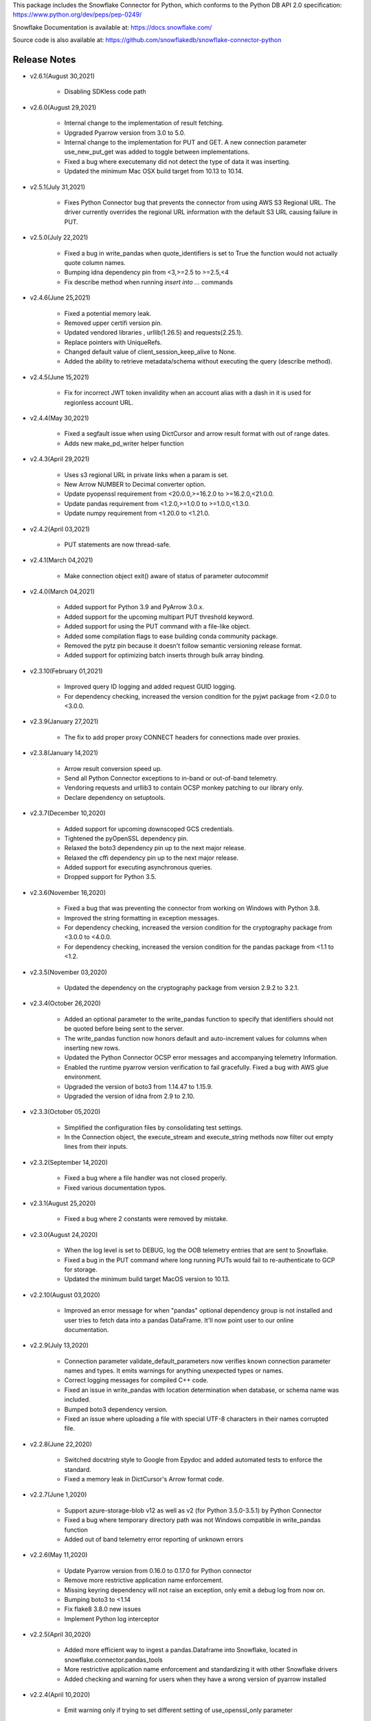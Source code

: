 This package includes the Snowflake Connector for Python, which conforms to the Python DB API 2.0 specification:
https://www.python.org/dev/peps/pep-0249/

Snowflake Documentation is available at:
https://docs.snowflake.com/

Source code is also available at: https://github.com/snowflakedb/snowflake-connector-python

Release Notes
-------------------------------------------------------------------------------

- v2.6.1(August 30,2021)

   - Disabling SDKless code path 


- v2.6.0(August 29,2021)

   - Internal change to the implementation of result fetching.
   - Upgraded Pyarrow version from 3.0 to 5.0.
   - Internal change to the implementation for PUT and GET. A new connection parameter use_new_put_get was added to toggle between implementations.
   - Fixed a bug where executemany did not detect the type of data it was inserting.
   - Updated the minimum Mac OSX build target from 10.13 to 10.14.

- v2.5.1(July 31,2021)

   - Fixes Python Connector bug that prevents the connector from using AWS S3 Regional URL. The driver currently overrides the regional URL information with the default S3 URL causing failure in PUT.


- v2.5.0(July 22,2021)

   - Fixed a bug in write_pandas when quote_identifiers is set to True the function would not actually quote column names.
   - Bumping idna dependency pin from <3,>=2.5 to >=2.5,<4
   - Fix describe method when running `insert into ...` commands


- v2.4.6(June 25,2021)

   - Fixed a potential memory leak.
   - Removed upper certifi version pin.
   - Updated vendored libraries , urllib(1.26.5) and requests(2.25.1).
   - Replace pointers with UniqueRefs.
   - Changed default value of client_session_keep_alive to None.
   - Added the ability to retrieve metadata/schema without executing the query (describe method).

- v2.4.5(June 15,2021)

   - Fix for incorrect JWT token invalidity when an account alias with a dash in it is used for regionless account URL.

- v2.4.4(May 30,2021)

   - Fixed a segfault issue when using DictCursor and arrow result format with out of range dates.
   - Adds new make_pd_writer helper function


- v2.4.3(April 29,2021)

   - Uses s3 regional URL in private links when a param is set.
   - New Arrow NUMBER to Decimal converter option.
   - Update pyopenssl requirement from <20.0.0,>=16.2.0 to >=16.2.0,<21.0.0.
   - Update pandas requirement from <1.2.0,>=1.0.0 to >=1.0.0,<1.3.0.
   - Update numpy requirement from <1.20.0 to <1.21.0.


- v2.4.2(April 03,2021)

   - PUT statements are now thread-safe.


- v2.4.1(March 04,2021)

   - Make connection object exit() aware of status of parameter `autocommit`


- v2.4.0(March 04,2021)

   - Added support for Python 3.9 and PyArrow 3.0.x.
   - Added support for the upcoming multipart PUT threshold keyword.
   - Added support for using the PUT command with a file-like object.
   - Added some compilation flags to ease building conda community package.
   - Removed the pytz pin because it doesn't follow semantic versioning release format.
   - Added support for optimizing batch inserts through bulk array binding.


- v2.3.10(February 01,2021)

   - Improved query ID logging and added request GUID logging.
   - For dependency checking, increased the version condition for the pyjwt package from <2.0.0 to <3.0.0.


- v2.3.9(January 27,2021)

   - The fix to add proper proxy CONNECT headers for connections made over proxies.


- v2.3.8(January 14,2021)

   - Arrow result conversion speed up.
   - Send all Python Connector exceptions to in-band or out-of-band telemetry.
   - Vendoring requests and urllib3 to contain OCSP monkey patching to our library only.
   - Declare dependency on setuptools.


- v2.3.7(December 10,2020)

   - Added support for upcoming downscoped GCS credentials.
   - Tightened the pyOpenSSL dependency pin.
   - Relaxed the boto3 dependency pin up to the next major release.
   - Relaxed the cffi dependency pin up to the next major release.
   - Added support for executing asynchronous queries.
   - Dropped support for Python 3.5.

- v2.3.6(November 16,2020)

   - Fixed a bug that was preventing the connector from working on Windows with Python 3.8.
   - Improved the string formatting in exception messages.
   - For dependency checking, increased the version condition for the cryptography package from <3.0.0 to <4.0.0.
   - For dependency checking, increased the version condition for the pandas package from <1.1 to <1.2.

- v2.3.5(November 03,2020)

   - Updated the dependency on the cryptography package from version 2.9.2 to 3.2.1.

- v2.3.4(October 26,2020)

   - Added an optional parameter to the write_pandas function to specify that identifiers should not be quoted before being sent to the server.
   - The write_pandas function now honors default and auto-increment values for columns when inserting new rows.
   - Updated the Python Connector OCSP error messages and accompanying telemetry Information.
   - Enabled the runtime pyarrow version verification to fail gracefully. Fixed a bug with AWS glue environment.
   - Upgraded the version of boto3 from 1.14.47 to 1.15.9.
   - Upgraded the version of idna from 2.9 to 2.10.

- v2.3.3(October 05,2020)

   - Simplified the configuration files by consolidating test settings.
   - In the Connection object, the execute_stream and execute_string methods now filter out empty lines from their inputs.

- v2.3.2(September 14,2020)

   - Fixed a bug where a file handler was not closed properly.
   - Fixed various documentation typos.

- v2.3.1(August 25,2020)

   - Fixed a bug where 2 constants were removed by mistake.

- v2.3.0(August 24,2020)

   - When the log level is set to DEBUG, log the OOB telemetry entries that are sent to Snowflake.
   - Fixed a bug in the PUT command where long running PUTs would fail to re-authenticate to GCP for storage.
   - Updated the minimum build target MacOS version to 10.13.

- v2.2.10(August 03,2020)

    - Improved an error message for when "pandas" optional dependency group is not installed and user tries to fetch data into a pandas DataFrame. It'll now point user to our online documentation.

- v2.2.9(July 13,2020)

    - Connection parameter validate_default_parameters now verifies known connection parameter names and types. It emits warnings for anything unexpected types or names.
    - Correct logging messages for compiled C++ code.
    - Fixed an issue in write_pandas with location determination when database, or schema name was included.
    - Bumped boto3 dependency version.
    - Fixed an issue where uploading a file with special UTF-8 characters in their names corrupted file.

- v2.2.8(June 22,2020)

    - Switched docstring style to Google from Epydoc and added automated tests to enforce the standard.
    - Fixed a memory leak in DictCursor's Arrow format code.

- v2.2.7(June 1,2020)

    - Support azure-storage-blob v12 as well as v2 (for Python 3.5.0-3.5.1) by Python Connector
    - Fixed a bug where temporary directory path was not Windows compatible in write_pandas function
    - Added out of band telemetry error reporting of unknown errors

- v2.2.6(May 11,2020)

    - Update Pyarrow version from 0.16.0 to 0.17.0 for Python connector
    - Remove more restrictive application name enforcement.
    - Missing keyring dependency will not raise an exception, only emit a debug log from now on.
    - Bumping boto3 to <1.14
    - Fix flake8 3.8.0 new issues
    - Implement Python log interceptor

- v2.2.5(April 30,2020)

    - Added more efficient way to ingest a pandas.Dataframe into Snowflake, located in snowflake.connector.pandas_tools
    - More restrictive application name enforcement and standardizing it with other Snowflake drivers
    - Added checking and warning for users when they have a wrong version of pyarrow installed

- v2.2.4(April 10,2020)

    - Emit warning only if trying to set different setting of use_openssl_only parameter

- v2.2.3(March 30,2020)

    - Secure SSO ID Token
    - Add use_openssl_only connection parameter, which disables the usage of pure Python cryptographic libraries for FIPS
    - Add manylinux1 as well as manylinux2010
    - Fix a bug where a certificate file was opened and never closed in snowflake-connector-python.
    - Fix python connector skips validating GCP URLs
    - Adds additional client driver config information to in band telemetry.

- v2.2.2(March 9,2020)

    - Fix retry with chunck_downloader.py for stability.
    - Support Python 3.8 for Linux and Mac.

- v2.2.1(February 18,2020)

    - Fix use DictCursor with execute_string #248

- v2.2.0(January 27,2020)

    - Drop Python 2.7 support
    - AWS: When OVERWRITE is false, which is set by default, the file is uploaded if no same file name exists in the stage. This used to check the content signature but it will no longer check. Azure and GCP already work this way.
    - Document Python connector dependencies on our GitHub page in addition to Snowflake docs.
    - Fix sqlalchemy and possibly python-connector warnings.
    - Fix GCP exception using the Python connector to PUT a file in a stage with auto_compress=false.
    - Bump up botocore requirements to 1.14.
    - Fix uppercaseing authenticator breaks Okta URL which may include case-sensitive elements(#257).
    - Fix wrong result bug while using fetch_pandas_all() to get fixed numbers with large scales.
    - Increase multi part upload threshold for S3 to 64MB.

- v2.1.3(January 06,2020)

    - Fix GCP Put failed after hours

- v2.1.2(December 16,2019)

    - Fix the arrow bundling issue for python connector on mac.
    - Fix the arrow dll bundle issue on windows.Add more logging.

- v2.1.1(December 12,2019)

    - Fix GZIP uncompressed content for Azure GET command.
    - Add support for GCS PUT and GET for private preview.
    - Support fetch as numpy value in arrow result format.
    - Fix NameError: name 'EmptyPyArrowIterator' is not defined for Mac.
    - Return empty dataframe for fetch_pandas_all() api if result set is empty.

- v2.1.0(December 2,2019)

    - Fix default `ssl_context` options
    - Pin more dependencies for Python Connector
    - Fix import of SnowflakeOCSPAsn1Crypto crashes Python on MacOS Catalina
    - Update the release note that 1.9.0 was removed
    - Support DictCursor for arrow result format
    - Upgrade Python's arrow lib to 0.15.1
    - Raise Exception when PUT fails to Upload Data
    - Handle year out of range correctly in arrow result format

- v2.0.4(November 13,2019)

    - Increase OCSP Cache expiry time from 24 hours to 120 hours.
    - Fix pyarrow cxx11 abi compatibility issue
    - Use new query result format parameter in python tests

- v2.0.3(November 1,2019)

    - Fix for ,Pandas fetch API did not handle the case that first chunk is empty correctly.
    - Updated with botocore, boto3 and requests packages to the latest version.
    - Pinned stable versions of Azure urllib3 packages.

- v2.0.2(October 21,2019)

    - Fix sessions remaining open even if they are disposed manually. Retry deleting session if the connection is explicitly closed.
    - Fix memory leak in the new fetch pandas API
    - Fix Auditwheel failed with python37
    - Reduce the footprint of Python Connector
    - Support asn1crypto 1.1.x
    - Ensure that the cython components are present for Conda package

- v2.0.1(October 04,2019)

    - Add asn1crypto requirement to mitigate incompatibility change

- v2.0.0(September 30,2019)

    - Release Python Connector 2.0.0 for Arrow format change.
    - Fix SF_OCSP_RESPONSE_CACHE_DIR referring to the OCSP cache response file directory and not the top level of directory.
    - Fix Malformed certificate ID key causes uncaught KeyError.
    - No retry for certificate errors.
    - Fix In-Memory OCSP Response Cache - PythonConnector
    - Move AWS_ID and AWS_SECRET_KEY to their newer versions in the Python client
    - Fix result set downloader for ijson 2.5
    - Make authenticator field case insensitive earlier
    - Update USER-AGENT to be consistent with new format
    - Update Python Driver URL Whitelist to support US Gov domain
    - Fix memory leak in python connector panda df fetch API

- v1.9.1(October 4,2019)

    - Add asn1crypto requirement to mitigate incompatibility change.

- v1.9.0(August 26,2019) **REMOVED from pypi due to dependency compatibility issues**

    - Implement converter for all arrow data types in python connector extension
    - Fix arrow error when returning empty result using python connecter
    - Fix OCSP responder hang, AttributeError: 'ReadTimeout' object has no attribute 'message'
    - Update OCSP Connection timeout.
    - Fix RevokedCertificateError OOB Telemetry events are not sent
    - Uncaught RevocationCheckError for FAIL_OPEN in create_pair_issuer_subject
    - Fix uncaught exception in generate_telemetry_data function
    - Fix connector looses context after connection drop/restore by retrying IncompleteRead error.
    - Make tzinfo class at the module level instead of inlining

- v1.8.7(August 12,2019)

    - Rewrote validateDefaultParameters to validate the database, schema and warehouse at connection time. False by default.
    - Fix OCSP Server URL problem in multithreaded env
    - Fix Azure Gov PUT and GET issue

- v1.8.6(July 29,2019)

    - Reduce retries for OCSP from Python Driver
    - Azure PUT issue: ValueError: I/O operation on closed file
    - Add client information to USER-AGENT HTTP header - PythonConnector
    - Better handling of OCSP cache download failure

- v1.8.5(July 15,2019)

    - Drop Python 3.4 support for Python Connector

- v1.8.4(July 01,2019)

    - Update Python Connector to discard invalid OCSP Responses while merging caches

- v1.8.3(June 17,2019)

    - Update Client Driver OCSP Endpoint URL for Private Link Customers
    - Ignore session gone 390111 when closing
    - Python3.4 using requests 2.21.0 needs older version of urllib3
    - Use Account Name for Global URL

- v1.8.2 (June 03,2019)

    - Pendulum datatype support

- v1.8.1 (May 20,2019)

    - Revoked OCSP Responses persists in Driver Cache + Logging Fix
    - Fixed DeprecationWarning: Using or importing the ABCs from 'collections' instead of from 'collections.abc' is deprecated

- v1.8.0 (May 10, 2019)

    - support ``numpy.bool_`` in binding type
    - Add Option to Skip Request Pooling
    - Add OCSP_MODE metric
    - Fixed PUT URI issue for Windows path
    - OCSP SoftFail

- v1.7.11 (April 22, 2019)

    - numpy timestamp with timezone support
    - qmark not binding None

- v1.7.10 (April 8, 2019)

    - Fix the incorrect custom Server URL in Python Driver for Privatelink

- v1.7.9 (March 25,2019)

    - Python Interim Solution for Custom Cache Server URL
    - Internal change for pending feature

- v1.7.8 (March 12,2019)

    - Add OCSP signing certificate validity check

- v1.7.7 (February 22,2019)

    - Skip HEAD operation when OVERWRITE=true for PUT
    - Update copyright year from 2018 to 2019 for Python

- v1.7.6 (February 08,2019)

    - Adjusted pyasn1 and pyasn1-module requirements for Python Connector
    - Added idna to setup.py. made pyasn1 optional for Python2

- v1.7.5 (January 25, 2019)

    - Incorporate "kwargs" style group of key-value pairs in connection's "execute_string" function.

- v1.7.4 (January 3, 2019)

    - Invalidate outdated OCSP response when checking cache hit
    - Made keyring use optional in Python Connector
    - Added SnowflakeNullConverter for Python Connector to skip all client side conversions
    - Honor ``CLIENT_PREFETCH_THREADS`` to download the result set.
    - Fixed the hang when region=us-west-2 is specified.
    - Added Python 3.7 tests

- v1.7.3 (December 11, 2018)

    - Improved the progress bar control for SnowSQL
    - Fixed PUT/GET progress bar for Azure

- v1.7.2 (December 4, 2018)

    - Refactored OCSP checks
    - Adjusted log level to mitigate confusions

- v1.7.1 (November 27, 2018)

    - Fixed regex pattern warning in cursor.py
    - Fixed 403 error for EU deployment
    - Fixed the epoch time to datetime object converter for Windoww

- v1.7.0 (November 13, 2018)

    - Internal change for pending feature.

- v1.6.12 (October 30, 2018)

    - Updated ``boto3`` and ``botocore`` version dependeny.
    - Catch socket.EAI_NONAME for localhost socket and raise a better error message
    - Added ``client_session_keep_alive_heartbeat_frequency`` to control heartbeat timings for ``client_session_keep_alive``.

- v1.6.11 (October 23, 2018)

    - Fixed exit_on_error=true didn't work if PUT / GET error occurs
    - Fixed a backslash followed by a quote in a literal was not taken into account.
    - Added ``request_guid`` to each HTTP request for tracing.

- v1.6.10 (September 25, 2018)

    - Added ``client_session_keep_alive`` support.
    - Fixed multiline double quote expressions PR #117 (@bensowden)
    - Fixed binding ``datetime`` for TIMESTAMP type in ``qmark`` binding mode. PR #118 (@rhlahuja)
    - Retry HTTP 405 to mitigate Nginx bug.
    - Accept consent response for id token cache. WIP.

- v1.6.9 (September 13, 2018)

    - Changed most INFO logs to DEBUG. Added INFO for key operations.
    - Fixed the URL query parser to get multiple values.

- v1.6.8 (August 30, 2018)

    - Updated ``boto3`` and ``botocore`` version dependeny.

- v1.6.7 (August 22, 2018)

    - Enforce virtual host URL for PUT and GET.
    - Added retryCount, clientStarTime for query-request for better service.

- v1.6.6 (August 9, 2018)

    - Replaced ``pycryptodome`` with ``pycryptodomex`` to avoid namespace conflict with ``PyCrypto``.
    - Fixed hang if the connection is not explicitly closed since 1.6.4.
    - Reauthenticate for externalbrowser while running a query.
    - Fixed remove_comments option for SnowSQL.

- v1.6.5 (July 13, 2018)

    - Fixed the current object cache in the connection for id token use.
    - Added no OCSP cache server use option.

- v1.6.4 (July 5, 2018)

    - Fixed div by zero for Azure PUT command.
    - Cache id token for SSO. This feature is WIP.
    - Added telemetry client and job timings by @dsouzam.

- v1.6.3 (June 14, 2018)

    - Fixed binding long value for Python 2.

- v1.6.2 (June 7, 2018)

    - Removes username restriction for OAuth. PR 86(@tjj5036)
    - Retry OpenSSL.SysError in tests
    - Updated concurrent insert test as the server improved.

- v1.6.1 (May 17, 2018)

    - Enable OCSP Dynamic Cache server for privatelink.
    - Ensure the type of ``login_timeout`` attribute is ``int``.

- v1.6.0 (May 3, 2018)

    - Enable OCSP Cache server by default.

- v1.5.8 (April 26, 2018)

    - Fixed PUT command error 'Server failed to authenticate the request. Make sure the value of Authorization header is formed correctly including the signature.' for Azure deployment.

- v1.5.7 (April 19, 2018)

    - Fixed object has no attribute errors in Python3 for Azure deployment.
    - Removed ContentEncoding=gzip from the header for PUT command. This caused COPY failure if autocompress=false.

- v1.5.6 (April 5, 2018)

    - Updated ``boto3`` and ``botocore`` version dependeny.

- v1.5.5 (March 22, 2018)

    - Fixed TypeError: list indices must be integers or slices, not str. PR/Issue 75 (@daniel-sali).
    - Updated ``cryptography`` dependency.

- v1.5.4 (March 15, 2018)

    - Tightened ``pyasn`` and ``pyasn1-modules`` version requirements
    - Added OS and OS_VERSION session info.
    - Relaxed ``pycryptodome`` version requirements. No 3.5.0 should be used.

- v1.5.3 (March 9, 2018)

    - Pulled back ``pyasn1`` for OCSP check in Python 2. Python 3 continue using ``asn1crypto`` for better performance.
    - Limit the upper bound of ``pycryptodome`` version to less than 3.5.0 for Issue 65.

- v1.5.2 (March 1, 2018)

    - Fixed failue in case HOME/USERPROFILE is not set.
    - Updated ``boto3`` and ``botocore`` version dependeny.

- v1.5.1 (February 15, 2018)

    - Prototyped oauth. Won't work without the server change.
    - Retry OCSP data parse failure
    - Fixed paramstyle=qmark binding for SQLAlchemy

- v1.5.0 (January 26, 2018)

    - Removed ``pyasn1`` and ``pyasn1-modules`` from the dependency.
    - Prototyped key pair authentication.
    - Fixed OCSP response cache expiration check.

- v1.4.17 (January 19, 2018)

    - Adjusted ``pyasn1`` and ``pyasn1-modules`` version dependency. PR 48 (@baxen)
    - Started replacing ``pyasn1`` with ``asn1crypto`` Not activated yet.

- v1.4.16 (January 16, 2018)

    - Added OCSP cache related tools.

- v1.4.15 (January 11, 2018)

    - Added OCSP cache server option.

- v1.4.14 (December 14, 2017)

    - Improved OCSP response dump util.

- v1.4.13 (November 30, 2017)

    - Updated ``boto3`` and ``botocore`` version dependeny.

- v1.4.12 (November 16, 2017)

    - Added ``qmark`` and ``numeric`` paramstyle support for server side binding.
    - Added ``timezone`` session parameter support to connections.
    - Fixed a file handler leak in OCSP checks.

- v1.4.11 (November 9, 2017)

    - Fixed Azure PUT command to use AES CBC key encryption.
    - Added retry for intermittent PyAsn1Error.

- v1.4.10 (October 26, 2017)

    - Added Azure support for PUT and GET commands.
    - Updated ``cryptography``, ``boto3`` and ``botocore`` version dependeny.

- v1.4.9 (October 10, 2017)

    - Fixed a regression caused by ``pyasn1`` upgrade.

- v1.4.8 (October 5, 2017)

    - Updated Fed/SSO parameters. The production version of Fed/SSO from Python Connector requires this version.
    - Refactored for Azure support
    - Set CLIENT_APP_ID and CLIENT_APP_VERSION in all requests
    - Support new behaviors of newer version of ``pyasn1``. Relaxed the dependency.
    - Making socket timeout same as the login time
    - Fixed the case where no error message is attached.

- v1.4.7 (September 20, 2017)

    - Refresh AWS token in PUT command if S3UploadFailedError includes the ExpiredToken error
    - Retry all of 5xx in connection

- v1.4.6 (September 14, 2017)

    - Mitigated sigint handler config failure for SQLAlchemy
    - Improved the message for invalid SSL certificate error
    - Retry forever for query to mitigate 500 errors

- v1.4.5 (August 31, 2017)

    - Fixed regression in #34 by rewriting SAML 2.0 compliant service application support.
    - Cleaned up logger by moving instance to module.

- v1.4.4 (August 24, 2017)

    - Fixed Azure blob certificate issue. OCSP response structure bug fix
    - Added SAML 2.0 compliant service application support. preview feature.
    - Upgraded SSL wrapper with the latest urllib3 pyopenssl glue module. It uses kqueue, epoll or poll in replacement of select to read data from socket if available.

- v1.4.3 (August 17, 2017)

    - Changed the log levels for some messages from ERROR to DEBUG to address confusion as real incidents. In fact, they are not real issues but signals for connection retry.
    - Added ``certifi`` to the dependent component list to mitigate CA root certificate out of date issue.
    - Set the maximum versions of dependent components ``boto3`` and ``botocore``.
    - Updated ``cryptography`` and ``pyOpenSSL`` version dependeny change.
    - Added a connection parameter ``validate_default_parameters`` to validate the default database, schema and warehouse. If the specified object doesn't exist, it raises an error.

- v1.4.2 (August 3, 2017)

    - Fixed retry HTTP 400 in upload file when AWS token expires
    - Relaxed the version of dependent components ``pyasn1`` and ``pyasn1-modules``

- v1.4.1 (July 26, 2017)

    - Pinned ``pyasn1`` and ``pyasn1-modules`` versions to 0.2.3 and 0.0.9, respectively

- v1.4.0 (July 6, 2017)

    - Relaxed the versions of dependent components ``boto3``, ``botocore``, ``cffi`` and ``cryptography`` and ``pyOpenSSL``
    - Minor improvements in OCSP response file cache

- v1.3.18 (June 15, 2017)

    - Fixed OCSP response cache file not found issue on Windows. Drive letter was taken off
    - Use less restrictive cryptography>=1.7,<1.8
    - Added ORC detection in PUT command

- v1.3.17 (June 1, 2017)

    - Timeout OCSP request in 60 seconds and retry
    - Set autocommit and abort_detached_query session parameters in authentication time if specified
    - Fixed cross region stage issue. Could not get files in us-west-2 region S3 bucket from us-east-1

- v1.3.16 (April 20, 2017)

    - Fixed issue in fetching ``DATE`` causing [Error 22] Invalid argument on Windows
    - Retry on ``RuntimeError`` in requests

- v1.3.15 (March 30, 2017)

    - Refactored data converters in fetch to improve performance
    - Fixed timestamp format FF to honor the scale of data type
    - Improved the security of OKTA authentication with hostname verifications
    - Retry PUT on the error ``OpenSSL.SSL.SysCallError`` 10053 with lower concurrency
    - Added ``raw_msg`` attribute to ``Error`` class
    - Refactored session managements

- v1.3.14 (February 24, 2017)

    - Improved PUT and GET error handler.
    - Added proxy support to OCSP checks.
    - Use proxy parameters for PUT and GET commands.
    - Added ``sfqid`` and ``sqlstate`` to the results from query results.
    - Fixed the connection timeout calculation based on ``login_timeout`` and ``network_timeout``.
    - Improved error messages in case of 403, 502 and 504 HTTP reponse code.
    - Upgraded ``cryptography`` to 1.7.2, ``boto3`` to 1.4.4 and ``botocore`` to 1.5.14.
    - Removed explicit DNS lookup for OCSP URL.

- v1.3.13 (February 9, 2017)

    - Fixed AWS SQS connection error with OCSP checks
    - Added ``login_timeout`` and ``network_timeout`` parameters to the ``Connection`` objects.
    - Fixed forbidden access error handing

- v1.3.12 (February 2, 2017)

    - Fixed ``region`` parameter. One character was truncated from the tail of account name
    - Improved performance of fetching data by refactoring fetchone method

- v1.3.11 (January 27, 2017)

    - Fixed the regression in 1.3.8 that caused intermittent 504 errors

- v1.3.10 (January 26, 2017)

    - Compress data in HTTP requests at all times except empty data or OKTA request
    - Refactored FIXED, REAL and TIMESTAMP data fetch to improve performance. This mainly impacts SnowSQL
    - Added ``region`` option to support EU deployments better
    - Increased the retry counter for OCSP servers to mitigate intermittent failure
    - Refactored HTTP access retry logic

- v1.3.9 (January 16, 2017)

    - Upgraded ``botocore`` to 1.4.93 to fix and ``boto3`` to 1.4.3 to fix the HTTPS request failure in Python 3.6
    - Fixed python2 incomaptible import http.client
    - Retry OCSP validation in case of non-200 HTTP code returned

- v1.3.8 (January 12, 2017)

    - Convert non-UTF-8 data in the large result set chunk to Unicode replacement characters to avoid decode error.
    - Updated copyright year to 2017.
    - Use `six` package to support both PY2 and PY3 for some functions
    - Upgraded ``cryptography`` to 1.7.1 to address MacOS Python 3.6 build issue.
    - Fixed OverflowError caused by invalid range of timetamp data for SnowSQL.

- v1.3.7 (December 8, 2016)

    - Increased the validity date acceptance window to prevent OCSP returning invalid responses due to out-of-scope validity dates for certificates.
    - Enabled OCSP response cache file by default.

- v1.3.6 (December 1, 2016)

    - Upgraded ``cryptography`` to 1.5.3, ``pyOpenSSL`` to 16.2.0 and ``cffi`` to 1.9.1.

- v1.3.5 (November 17, 2016)

    - Fixed CA list cache race condition
    - Added retry intermittent 400 HTTP ``Bad Request`` error

- v1.3.4 (November 3, 2016)

    - Added ``quoted_name`` data type support for binding by SQLAlchemy
    - Not to compress ``parquiet`` file in PUT command

- v1.3.3 (October 20, 2016)

    - Downgraded ``botocore`` to 1.4.37 due to potential regression.
    - Increased the stability of PUT and GET commands

- v1.3.2 (October 12, 2016)

    - Upgraded ``botocore`` to 1.4.52.
    - Set the signature version to v4 to AWS client. This impacts ``PUT``, ``GET`` commands and fetching large result set.

- v1.3.1 (September 30, 2016)

    - Added an account name including subdomain.

- v1.3.0 (September 26, 2016)

    - Added support for the ``BINARY`` data type, which enables support for more Python data types:

        - Python 3:

            - ``bytes`` and ``bytearray`` can be used for binding.
            - ``bytes`` is also used for fetching ``BINARY`` data type.

        - Python 2:

            - ``bytearray`` can be used for binding
            - ``str`` is used for fetching ``BINARY`` data type.

    - Added ``proxy_user`` and ``proxy_password`` connection parameters for proxy servers that require authentication.

- v1.2.8 (August 16, 2016)

    - Upgraded ``botocore`` to 1.4.37.
    - Added ``Connection.execute_string`` and ``Connection.execute_stream`` to run multiple statements in a string and stream.
    - Increased the stability of fetching data for Python 2.
    - Refactored memory usage in fetching large result set (Work in Progress).

- v1.2.7 (July 31, 2016)

    - Fixed ``snowflake.cursor.rowcount`` for INSERT ALL.
    - Force OCSP cache invalidation after 24 hours for better security.
    - Use ``use_accelerate_endpoint`` in PUT and GET if Transfer acceleration is enabled for the S3 bucket.
    - Fixed the side effect of ``python-future`` that loads ``test.py`` in the current directory.

- v1.2.6 (July 13, 2016)

    - Fixed the AWS token renewal issue with PUT command when uploading uncompressed large files.

- v1.2.5 (July 8, 2016)

    - Added retry for errors ``S3UploadFailedError`` and ``RetriesExceededError`` in PUT and GET, respectively.

- v1.2.4 (July 6, 2016)

    - Added ``max_connection_pool`` parameter to Connection so that you can specify the maximum number of HTTP/HTTPS connections in the pool.
    - Minor enhancements for SnowSQL.

- v1.2.3 (June 29, 2016)

    - Fixed 404 issue in GET command. An extra slash character changed the S3 path and failed to identify the file to download.

- v1.2.2 (June 21, 2016)

    - Upgraded ``botocore`` to 1.4.26.
    - Added retry for 403 error when accessing S3.

- v1.2.1 (June 13, 2016)

    - Improved fetch performance for data types (part 2): DATE, TIME, TIMESTAMP, TIMESTAMP_LTZ, TIMESTAMP_NTZ and TIMESTAMP_TZ.

- v1.2.0 (June 10, 2016)

    - Improved fetch performance for data types (part 1): FIXED, REAL, STRING.

- v1.1.5 (June 2, 2016)

    - Upgraded ``boto3`` to 1.3.1 and ``botocore`` and 1.4.22.
    - Fixed ``snowflake.cursor.rowcount`` for DML by ``snowflake.cursor.executemany``.
    - Added ``numpy`` data type binding support. ``numpy.intN``, ``numpy.floatN`` and ``numpy.datetime64`` can be bound and fetched.

- v1.1.4 (May 21, 2016)

    - Upgraded ``cffi`` to 1.6.0.
    - Minor enhancements to SnowSQL.

- v1.1.3 (May 5, 2016)

    - Upgraded ``cryptography`` to 1.3.2.

- v1.1.2 (May 4, 2016)

    - Changed the dependency of ``tzlocal`` optional.
    - Fixed charmap error in OCSP checks.

- v1.1.1 (Apr 11, 2016)

    - Fixed OCSP revocation check issue with the new certificate and AWS S3.
    - Upgraded ``cryptography`` to 1.3.1 and ``pyOpenSSL`` to 16.0.0.

- v1.1.0 (Apr 4, 2016)

    - Added ``bzip2`` support in ``PUT`` command. This feature requires a server upgrade.
    - Replaced the self contained packages in ``snowflake._vendor`` with the dependency of ``boto3`` 1.3.0 and ``botocore`` 1.4.2.

- v1.0.7 (Mar 21, 2016)

    - Keep ``pyOpenSSL`` at 0.15.1.

- v1.0.6 (Mar 15, 2016)

    - Upgraded ``cryptography`` to 1.2.3.
    - Added support for ``TIME`` data type, which is now a Snowflake supported data type. This feature requires a server upgrade.
    - Added ``snowflake.connector.DistCursor`` to fetch the results in ``dict`` instead of ``tuple``.
    - Added compression to the SQL text and commands.

- v1.0.5 (Mar 1, 2016)

    - Upgraded ``cryptography`` to 1.2.2 and ``cffi`` to 1.5.2.
    - Fixed the conversion from ``TIMESTAMP_LTZ`` to datetime in queries.

- v1.0.4 (Feb 15, 2016)

    - Fixed the truncated parallel large result set.
    - Added retry OpenSSL low level errors ``ETIMEDOUT`` and ``ECONNRESET``.
    - Time out all HTTPS requests so that the Python Connector can retry the job or recheck the status.
    - Fixed the location of encrypted data for ``PUT`` command. They used to be in the same directory as the source data files.
    - Added support for renewing the AWS token used in ``PUT`` commands if the token expires.

- v1.0.3 (Jan 13, 2016)

    - Added support for the ``BOOLEAN`` data type (i.e. ``TRUE`` or ``FALSE``). This changes the behavior of the binding for the ``bool`` type object:

        - Previously, ``bool`` was bound as a numeric value (i.e. ``1`` for ``True``, ``0`` for ``False``).
        - Now, ``bool`` is bound as native SQL data (i.e. ``TRUE`` or ``FALSE``).

    - Added the ``autocommit`` method to the ``Connection`` object:

        - By default, ``autocommit`` mode is ON (i.e. each DML statement commits the change).
        - If ``autocommit`` mode is OFF, the ``commit`` and ``rollback`` methods are enabled.

    - Avoid segfault issue for ``cryptography`` 1.2 in Mac OSX by using 1.1 until resolved.

- v1.0.2 (Dec 15, 2015)

    - Upgraded ``boto3`` 1.2.2, ``botocore`` 1.3.12.
    - Removed ``SSLv3`` mapping from the initial table.

- v1.0.1 (Dec 8, 2015)

    - Minor bug fixes.

- v1.0.0 (Dec 1, 2015)

    - General Availability release.
